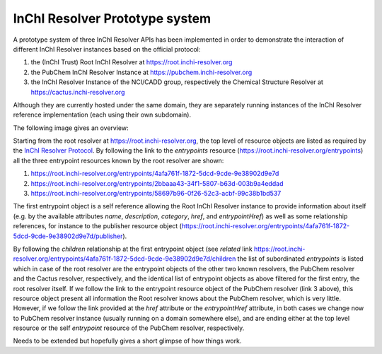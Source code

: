 
InChI Resolver Prototype system
===============================

A prototype system of three InChI Resolver APIs has been implemented in order to demonstrate
the interaction of different InChI Resolver instances based on the official protocol:

1) the (InChI Trust) Root InChI Resolver at `<https://root.inchi-resolver.org>`_
2) the PubChem InChI Resolver Instance at `<https://pubchem.inchi-resolver.org>`_
3) the InChI Resolver Instance of the NCI/CADD group, respectively the Chemical Structure Resolver at `<https://cactus.inchi-resolver.org>`_

Although they are currently hosted under the same domain, they are separately running instances of the
InChI Resolver reference implementation (each using their own subdomain).

The following image gives an overview:

.. image:: images/prototype.png


Starting from the root resolver at `<https://root.inchi-resolver.org>`_, the top level of resource objects are listed
as required by the `InChI Resolver Protocol <docs/inchi_resolver_protocol.rst>`_. By following the link to the
*entrypoints* resource (`https://root.inchi-resolver.org/entrypoints <https://root.inchi-resolver.org/entrypoints>`_) all
the three entrypoint resources known by the root resolver are shown:

1. `https://root.inchi-resolver.org/entrypoints/4afa761f-1872-5dcd-9cde-9e38902d9e7d <https://root.inchi-resolver.org/entrypoints/4afa761f-1872-5dcd-9cde-9e38902d9e7d>`_
2. `https://root.inchi-resolver.org/entrypoints/2bbaaa43-34f1-5807-b63d-003b9a4eddad <https://root.inchi-resolver.org/entrypoints/2bbaaa43-34f1-5807-b63d-003b9a4eddad>`_
3. `https://root.inchi-resolver.org/entrypoints/58697b96-0f26-52c3-acbf-99c38b1bd537 <https://root.inchi-resolver.org/entrypoints/58697b96-0f26-52c3-acbf-99c38b1bd537>`_

The first entrypoint object is a self reference allowing the Root InChI Resolver instance to provide information about itself
(e.g. by the available attributes *name*, *description*, *category*, *href*, and *entrypointHref*) as well as some relationship
references, for instance to the publisher resource object (`https://root.inchi-resolver.org/entrypoints/4afa761f-1872-5dcd-9cde-9e38902d9e7d/publisher <https://root.inchi-resolver.org/entrypoints/4afa761f-1872-5dcd-9cde-9e38902d9e7d/publisher>`_).

By following the *children* relationship at the first entrypoint object (see *related* link `https://root.inchi-resolver.org/entrypoints/4afa761f-1872-5dcd-9cde-9e38902d9e7d/children <https://root.inchi-resolver.org/entrypoints/4afa761f-1872-5dcd-9cde-9e38902d9e7d/children>`_
the list of subordinated *entrypoints* is listed which in case of the root resolver are the entrypoint objects of the
other two known resolvers, the PubChem resolver and the Cactus resolver, respectively, and the identical list of entrypoint objects
as above filtered for the first entry, the root resolver itself. If we follow the link to the entrypoint resource object
of the PubChem resolver (link 3 above), this resource object present all information the Root resolver knows about
the PubChem resolver, which is very little. However, if we follow the link provided at the *href* attribute or the
*entrypointHref* attribute, in both cases we change now to PubChem resolver instance (usually running on a domain
somewhere else), and are ending either at the top level resource or the self *entrypoint* resource of the PubChem resolver, respectively.

Needs to be extended but hopefully gives a short glimpse of how things work.





